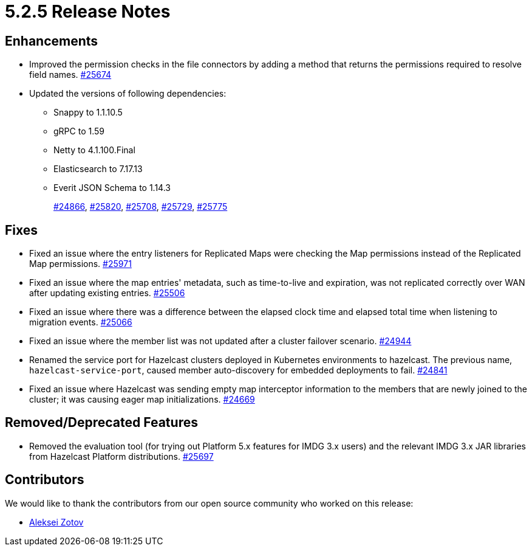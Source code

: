 = 5.2.5 Release Notes

== Enhancements

* Improved the permission checks in the file connectors by adding a method that returns the permissions required to resolve field names.
https://github.com/hazelcast/hazelcast/pull/25674[#25674]
* Updated the versions of following dependencies:
** Snappy to 1.1.10.5
** gRPC to 1.59
** Netty to 4.1.100.Final
** Elasticsearch to 7.17.13
** Everit JSON Schema to 1.14.3
+
https://github.com/hazelcast/hazelcast/pull/24866[#24866],
https://github.com/hazelcast/hazelcast/pull/25820[#25820],
https://github.com/hazelcast/hazelcast/pull/25708[#25708],
https://github.com/hazelcast/hazelcast/pull/25729[#25729],
https://github.com/hazelcast/hazelcast/pull/25775[#25775]

== Fixes

* Fixed an issue where the entry listeners for Replicated Maps were checking the Map permissions instead of the Replicated Map permissions.
https://github.com/hazelcast/hazelcast/pull/25971[#25971]
* Fixed an issue where the map entries' metadata, such as time-to-live and expiration, was not replicated correctly over WAN after updating existing entries.
https://github.com/hazelcast/hazelcast/pull/25506[#25506]
* Fixed an issue where there was a difference between the elapsed clock time and elapsed total time when listening to migration events.
https://github.com/hazelcast/hazelcast/pull/25066[#25066]
* Fixed an issue where the member list was not updated after a cluster failover scenario.
https://github.com/hazelcast/hazelcast/pull/24944[#24944]
* Renamed the service port for Hazelcast clusters deployed in Kubernetes environments to hazelcast. The previous name, `hazelcast-service-port`, caused member auto-discovery for embedded deployments to fail.
https://github.com/hazelcast/hazelcast/pull/24841[#24841]
* Fixed an issue where Hazelcast was sending empty map interceptor information to the members that are newly joined to the cluster; it was causing eager map initializations.
https://github.com/hazelcast/hazelcast/pull/24669[#24669]

== Removed/Deprecated Features

* Removed the evaluation tool (for trying out Platform 5.x features for IMDG 3.x users) and the relevant IMDG 3.x JAR libraries from Hazelcast Platform distributions.
https://github.com/hazelcast/hazelcast/pull/25697[#25697]

== Contributors

We would like to thank the contributors from our open source community
who worked on this release:

* https://github.com/azotcsit[Aleksei Zotov]
